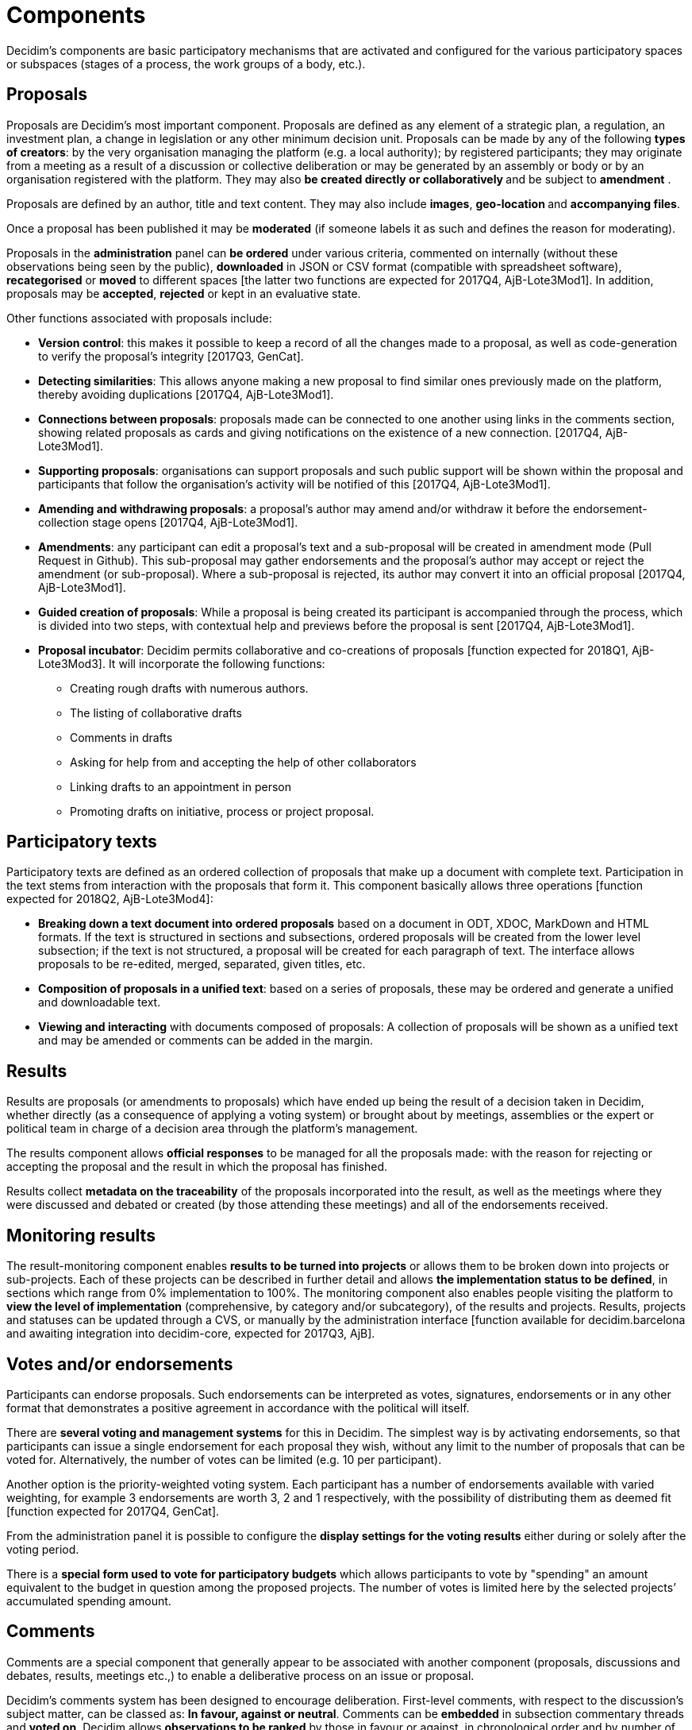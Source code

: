 = Components

Decidim’s components are basic participatory mechanisms that are activated and configured for the various participatory spaces or subspaces (stages of a process, the work groups of a body, etc.).

== Proposals

Proposals are Decidim's most important component. Proposals are defined as any element of a strategic plan, a regulation, an investment plan, a change in legislation or any other minimum decision unit. Proposals can be made by any of the following *types of creators*: by the very organisation managing the platform (e.g. a local authority); by registered participants; they may originate from a meeting as a result of a discussion or collective deliberation or may be generated by an assembly or body or by an organisation registered with the platform. They may also **be created directly or collaboratively **and be subject to *amendment* .

Proposals are defined by an author, title and text content. They may also include *images*, **geo-location **and *accompanying files*.

Once a proposal has been published it may be *moderated* (if someone labels it as such and defines the reason for moderating).

Proposals in the *administration* panel can *be ordered* under various criteria, commented on internally (without these observations being seen by the public), *downloaded* in JSON or CSV format (compatible with spreadsheet software), *recategorised* or *moved* to different spaces [the latter two functions are expected for 2017Q4, AjB-Lote3Mod1]. In addition, proposals may be *accepted*, *rejected* or kept in an evaluative state.

Other functions associated with proposals include:

* *Version control*: this makes it possible to keep a record of all the changes made to a proposal, as well as code-generation to verify the proposal’s integrity [2017Q3, GenCat].
* *Detecting similarities*: This allows anyone making a new proposal to find similar ones previously made on the platform, thereby avoiding duplications [2017Q4, AjB-Lote3Mod1].
* *Connections between proposals*: proposals made can be connected to one another using links in the comments section, showing related proposals as cards and giving notifications on the existence of a new connection. [2017Q4, AjB-Lote3Mod1].
* *Supporting proposals*: organisations can support proposals and such public support will be shown within the proposal and participants that follow the organisation's activity will be notified of this [2017Q4, AjB-Lote3Mod1].
* *Amending and withdrawing proposals*: a proposal’s author may amend and/or withdraw it before the endorsement-collection stage opens [2017Q4, AjB-Lote3Mod1].
* *Amendments*: any participant can edit a proposal’s text and a sub-proposal will be created in amendment mode (Pull Request in Github). This sub-proposal may gather endorsements and the proposal’s author may accept or reject the amendment (or sub-proposal). Where a sub-proposal is rejected, its author may convert it into an official proposal [2017Q4, AjB-Lote3Mod1].
* *Guided creation of proposals*: While a proposal is being created its participant is accompanied through the process, which is divided into two steps, with contextual help and previews before the proposal is sent [2017Q4, AjB-Lote3Mod1].
* *Proposal incubator*: Decidim permits collaborative and co-creations of proposals [function expected for 2018Q1, AjB-Lote3Mod3]. It will incorporate the following functions:
** Creating rough drafts with numerous authors.
** The listing of collaborative drafts
** Comments in drafts
** Asking for help from and accepting the help of other collaborators
** Linking drafts to an appointment in person
** Promoting drafts on initiative, process or project proposal.

== Participatory texts

Participatory texts are defined as an ordered collection of proposals that make up a document with complete text. Participation in the text stems from interaction with the proposals that form it. This component basically allows three operations [function expected for 2018Q2, AjB-Lote3Mod4]:

* *Breaking down a text document into ordered proposals* based on a document in ODT, XDOC, MarkDown and HTML formats. If the text is structured in sections and subsections, ordered proposals will be created from the lower level subsection; if the text is not structured, a proposal will be created for each paragraph of text. The interface allows proposals to be re-edited, merged, separated, given titles, etc.
* *Composition of proposals in a unified text*: based on a series of proposals, these may be ordered and generate a unified and downloadable text.
* *Viewing and interacting* with documents composed of proposals: A collection of proposals will be shown as a unified text and may be amended or comments can be added in the margin.

== Results

Results are proposals (or amendments to proposals) which have ended up being the result of a decision taken in Decidim, whether directly (as a consequence of applying a voting system) or brought about by meetings, assemblies or the expert or political team in charge of a decision area through the platform’s management.

The results component allows *official responses* to be managed for all the proposals made: with the reason for rejecting or accepting the proposal and the result in which the proposal has finished.

Results collect *metadata on the traceability* of the proposals incorporated into the result, as well as the meetings where they were discussed and debated or created (by those attending these meetings) and all of the endorsements received.

== Monitoring results

The result-monitoring component enables *results to be turned into projects* or allows them to be broken down into projects or sub-projects. Each of these projects can be described in further detail and allows *the implementation status to be defined*, in sections which range from 0% implementation to 100%. The monitoring component also enables people visiting the platform to *view the level of implementation* (comprehensive, by category and/or subcategory), of the results and projects. Results, projects and statuses can be updated through a CVS, or manually by the administration interface [function available for decidim.barcelona and awaiting integration into decidim-core, expected for 2017Q3, AjB].

== Votes and/or endorsements

Participants can endorse proposals. Such endorsements can be interpreted as votes, signatures, endorsements or in any other format that demonstrates a positive agreement in accordance with the political will itself.

There are *several voting and management systems* for this in Decidim. The simplest way is by activating endorsements, so that participants can issue a single endorsement for each proposal they wish, without any limit to the number of proposals that can be voted for. Alternatively, the number of votes can be limited (e.g. 10 per participant).

Another option is the priority-weighted voting system. Each participant has a number of endorsements available with varied weighting, for example 3 endorsements are worth 3, 2 and 1 respectively, with the possibility of distributing them as deemed fit [function expected for 2017Q4, GenCat].

From the administration panel it is possible to configure the *display settings for the voting results* either during or solely after the voting period.

There is a *special form used to vote for participatory budgets* which allows participants to vote by "spending" an amount equivalent to the budget in question among the proposed projects. The number of votes is limited here by the selected projects’ accumulated spending amount.

== Comments

Comments are a special component that generally appear to be associated with another component (proposals, discussions and debates, results, meetings etc.,) to enable a deliberative process on an issue or proposal.

Decidim’s comments system has been designed to encourage deliberation. First-level comments, with respect to the discussion's subject matter, can be classed as: *In favour, against or neutral*. Comments can be *embedded* in subsection commentary threads and *voted on*. Decidim allows *observations to be ranked* by those in favour or against, in chronological order and by number of votes in favour. It also allows a *two-column display* with the comments that have received the most approvals or disapprovals[the latter function is expected for 2017Q4, GenCat].

== Informative pages

This is a page with html content and a title that appears in the inner menu of the participatory spaces. It is possible to embed images, videos and rich text here.

== Discussions and debates

In this area, discussions and debates can be opened on questions and specific issues established by administrators or participants. [This function is only active for decidim.barcelona and is expected to be integrated into Decidim-core for 2017Q3, GenCat].

== Surveys

The surveys component allows results to be mapped out, processed and displayed for surveys that can be carried out in various participatory spaces.

* *Survey configuration tool*: allows administrators to create questions and answers (open, test types, multiple selection etc.,) and launch the survey, as well as download the responses in CSV format.
* *Survey interface for participants*: allows participants to respond to survey questions.
* *Results displayer*: allows graphic displays of survey results. [function expected for 2017Q3, GenCat].

== In-person meetings

This component enables users to convene meetings, *add them to a calendar with geo-location*, upload *meeting minutes*, *debate*, create *proposals associated* with meetings (stating the type of collective endorsement for the proposal), record the *number* of participants, upload *photos* of the meeting and *categorise* the meeting within a space.

The configuration *settings* for meetings include the following *basic fields*: Title; description; address; location; details of the location; start and end time; field; category and maximum seating capacity.

It also includes the following *advanced fields*: nature (public, open, closed); organiser group; existence of reconciliation space; adaptation to people with functional diversity; existence of simultaneous translation; type of meeting (informative, creative, deliberative, decision-making, evaluative, account giving, etc.) [function expected for [2017Q4, AjB-Lote2Mod2]

Meetings relating to a space's level (a specific process or a body) can be shown on a *map* and *ordered by date or category*. All the meetings can be shown in *calendar mode*, with the possibility of exporting them to a mobile phone calendar or other apps [function expected for [2017Q4, AjB-Lote2Mod2].

Some of the meeting component’s advanced functions include:

* *Registration and attendance system* [function expected for 2017Q4, AjB-Lote2Mod2]:
** This allows the *type of registration* for a meeting to be managed (open and automatic, closed and accessible only to certain types of participants, etc.), establishes the **number of places **available for attendees, allows attendees to reserve a place, and process *manual registrations*. *Invitations* can be sent out and the *conditions* that need to be accepted in order to be able to attend the meeting can be defined (e.g. image rights release) and *registering the attendance* of participants.
** It allows participants *to register* for a meeting, request *a family reconciliation service* (playroom, childcare space) and to obtain an *accreditation code* for attending at a meeting.
** Those registered who have attended a meeting will have *special access* enabling them to evaluate the meeting or make comments, etc.
** Participants or administrators will be able to receive *notifications* on registration-period openings, the number of places remaining for registrations, reminders of meetings, and the publication of minutes.
* *Managing agendas*: a section of an agenda allows the duration of meetings to be defined, an agenda’s items, sub-items, title and content created and estimated duration. Participants can propose agenda items. [function expected for 2017Q4, AjB-Lote2Mod2]
* System for *drafting, publishing and validating meeting minutes* [function expected for 2017Q4, AjB-Lote2Mod2]:
** Minutes can be uploaded in video, audio or text format.
** Minutes in text mode are associated with a *collaborative writing board* integrated into Decidim.
** Minutes go through 4 *stages of preparation*: 1. Collaborative writing during the meeting; 2. Preparing the official draft of the minutes; 3. Draft-amendment stage; 4. Publication and final validation of the minutes.
** Minutes can be *commented on* using the comments component.
** *Accompanying documents* may also be added to the minutes.
* *Auto-convening*: verified participants will be able to convene meetings directly through the platform , with support from a certain number of other participants, the meeting will be publicly activated and convening participants will have access to the administration panel [function expected for 2017Q4, AjB-Lote2Mod2]
* *Displaying and exporting meetings*: meetings can be displayed in map mode (for spaces or generally on the platform), in calendar mode and exported to the agenda and calendar managers and calendars (in iCalendar format) [function expected for 2017Q4, AjB-Lote2Mod2].

== Conferences

Conferences are defined as a series of meetings having several specific features (interactive and downloadable programme, registration system, system for generating certificates of attendance and/or diplomas).

Decidim has a configuration and conference-page generator, which enables the creation of an *internal website for holding events* relating to a participatory process or another participatory space. [The Conferences component is expected for 2018Q2, AjB-Lote2Mod5]

Configuration settings include:

* The option to generate an *interactive programme* on the conference (where there are guest speakers, it will include their name, position, organisation, a small biography and links to other websites).
* Email *invitations*.
* *Automatic diploma creation* for those who request it, through a support panel that an administrator can later verify.
* Links to the conference *video and materials* platforms in the programme and documents.
* Automatic links to digital-media websites covering the conference.
* The ability to following conferences through *social networks* (e.g. by incorporating a Twitter feed).

== Blogs

Blogs are a component that allow *news items* to be created and displayed chronologically. Blog entries are another type of content and have to be associated with a level of participatory space. Blog entries relate to the classification system of the platform’s content. *Comments associated* with blog entries will be treated like the platform’s other comments, as described above [function expected for 2017Q4, AjB-Lote2Mod1].

== General and targeted newsletter

Decidim has a function which enables a user to send a *newsletter* (email) to everyone registered with the platform who has agreed, under the terms and conditions of use, to receiving this information newsletter email. Personalised emails are sent out addressed directly to the name of the user in various languages (sent out by default in the language chosen by the user).

*Selective newsletters* may also be emailed to user groups who have decided to follow a process, body or initiative [function expected for 2017Q3, GenCat].

Participants will automatically and directly be able to *unsubscribe* through the email itself by clicking on a link in it and it will also be possible to *track the number of visits* generated by the newsletter [function expected for 2017Q4, AjB-Lote2Mod1].

== Search engine

*The search engine* allows participants to perform searches across all of the platform’s indexable content, both generally and specifically, by searching within a specific participatory process or inside its components (proposals, results, etc.), through advanced searches.

*Pages that can be browsed and filtered from search results* show contents according to their type and ordered by the priority they have been defined under (e.g. Showing first the terms found inside assemblies and later the participatory processes). [Function expected for 2017Q4, AjB-Lote3Mod2]

== Sortitions

This component makes possible to select randomly a number of proposals among a set of proposals (or a category of proposals within a set) maximizing guarantees of randomness and avoiding manipulation of results by the administrator.
